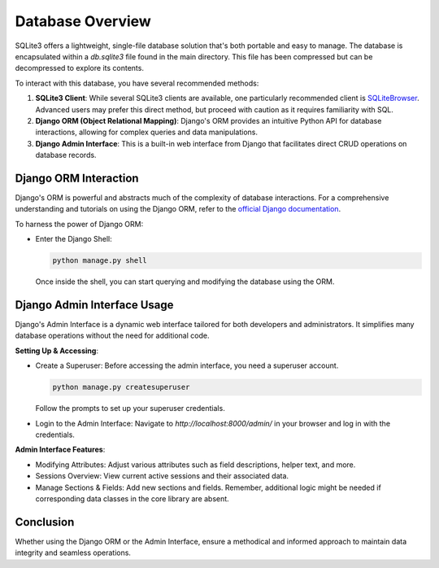 Database Overview
=================

SQLite3 offers a lightweight, single-file database solution that's both portable and easy to manage. The database is encapsulated within a `db.sqlite3` file found in the main directory. This file has been compressed but can be decompressed to explore its contents.

To interact with this database, you have several recommended methods:

1. **SQLite3 Client**: While several SQLite3 clients are available, one particularly recommended client is `SQLiteBrowser <https://sqlitebrowser.org/>`_. Advanced users may prefer this direct method, but proceed with caution as it requires familiarity with SQL.

2. **Django ORM (Object Relational Mapping)**: Django's ORM provides an intuitive Python API for database interactions, allowing for complex queries and data manipulations.

3. **Django Admin Interface**: This is a built-in web interface from Django that facilitates direct CRUD operations on database records.

Django ORM Interaction
----------------------

Django's ORM is powerful and abstracts much of the complexity of database interactions. For a comprehensive understanding and tutorials on using the Django ORM, refer to the `official Django documentation <https://docs.djangoproject.com/en/stable/topics/db/models/>`_.

To harness the power of Django ORM:

- Enter the Django Shell:

  .. code-block:: bash

     python manage.py shell

  Once inside the shell, you can start querying and modifying the database using the ORM.

Django Admin Interface Usage
----------------------------

Django's Admin Interface is a dynamic web interface tailored for both developers and administrators. It simplifies many database operations without the need for additional code.

**Setting Up & Accessing**:

- Create a Superuser: Before accessing the admin interface, you need a superuser account.

  .. code-block:: bash

     python manage.py createsuperuser

  Follow the prompts to set up your superuser credentials.

- Login to the Admin Interface: Navigate to `http://localhost:8000/admin/` in your browser and log in with the credentials.

**Admin Interface Features**:

- Modifying Attributes: Adjust various attributes such as field descriptions, helper text, and more.
- Sessions Overview: View current active sessions and their associated data.
- Manage Sections & Fields: Add new sections and fields. Remember, additional logic might be needed if corresponding data classes in the core library are absent.

Conclusion
----------

Whether using the Django ORM or the Admin Interface, ensure a methodical and informed approach to maintain data integrity and seamless operations.
